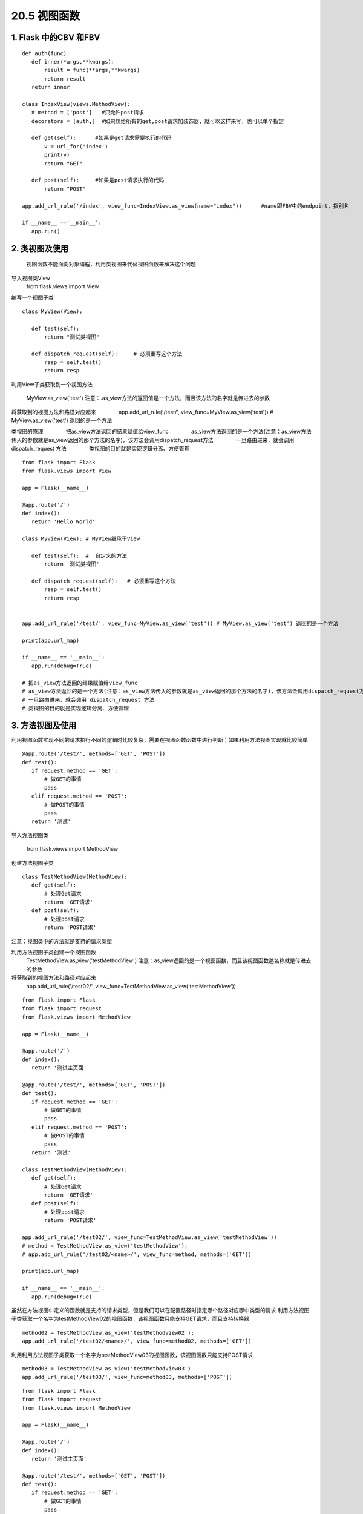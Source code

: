 =============================
20.5 视图函数
=============================

1. Flask 中的CBV 和FBV
--------------------------------------------

::

 def auth(func):
    def inner(*args,**kwargs):
        result = func(**args,**kwargs)
        return result
    return inner

 class IndexView(views.MethodView):
    # method = ['post']   #只允许post请求
    decorators = [auth,]  #如果想给所有的get,post请求加装饰器，就可以这样来写，也可以单个指定

    def get(self):      #如果是get请求需要执行的代码
        v = url_for('index')
        print(v)
        return "GET"

    def post(self):     #如果是post请求执行的代码
        return "POST"

 app.add_url_rule('/index', view_func=IndexView.as_view(name="index"))      #name即FBV中的endpoint，指别名

 if __name__ =='__main__':
    app.run()


2. 类视图及使用
---------------------------------

    视图函数不能面向对象编程，利用类视图来代替视图函数来解决这个问题

导入视图类View
    from flask.views import View

编写一个视图子类

::

 class MyView(View):
    
    def test(self):
        return "测试类视图"

    def dispatch_request(self):     # 必须重写这个方法
        resp = self.test()
        return resp


利用View子类获取到一个视图方法

    MyView.as_view('test')
    注意：.as_view方法的返回值是一个方法，而且该方法的名字就是传进去的参数

将获取到的视图方法和路径对应起来
　　　　app.add_url_rule('/test/', view_func=MyView.as_view('test')) # MyView.as_view('test') 返回的是一个方法

类视图的原理
　　　　把as_view方法返回的结果赋值给view_func
　　　　as_view方法返回的是一个方法(注意：as_view方法传入的参数就是as_view返回的那个方法的名字)，该方法会调用dispatch_request方法
　　　　一旦路由进来，就会调用 dispatch_request 方法
　　　　类视图的目的就是实现逻辑分离、方便管理

::

 from flask import Flask
 from flask.views import View

 app = Flask(__name__)

 @app.route('/')
 def index():
    return 'Hello World'

 class MyView(View): # MyView继承于View

    def test(self):  #  自定义的方法
        return '测试类视图'

    def dispatch_request(self):   # 必须重写这个方法
        resp = self.test()
        return resp


 app.add_url_rule('/test/', view_func=MyView.as_view('test')) # MyView.as_view('test') 返回的是一个方法

 print(app.url_map)

 if __name__ == '__main__':
    app.run(debug=True)

 # 把as_view方法返回的结果赋值给view_func
 # as_view方法返回的是一个方法(注意：as_view方法传入的参数就是as_view返回的那个方法的名字)，该方法会调用dispatch_request方法
 # 一旦路由进来，就会调用 dispatch_request 方法
 # 类视图的目的就是实现逻辑分离、方便管理


3. 方法视图及使用
--------------------------------

利用视图函数实现不同的请求执行不同的逻辑时比较复杂，需要在视图函数函数中进行判断；如果利用方法视图实现就比较简单

::

 @app.route('/test/', methods=['GET', 'POST'])
 def test():
    if request.method == 'GET':
        # 做GET的事情
        pass
    elif request.method == 'POST':
        # 做POST的事情
        pass
    return '测试'


导入方法视图类

    from flask.views import MethodView

创建方法视图子类

::

 class TestMethodView(MethodView):
    def get(self):
        # 处理Get请求
        return 'GET请求'
    def post(self):
        # 处理post请求
        return 'POST请求'


注意：视图类中的方法就是支持的请求类型

..  image:: ./image/18101701.png
    :align: center
    :alt: 请求类型


利用方法视图子类创建一个视图函数
    TestMethodView.as_view('testMethodView')
    注意：as_view返回的是一个视图函数，而且该视图函数逇名称就是传进去的参数
 
将获取到的视图方法和路径对应起来
    app.add_url_rule('/test02/', view_func=TestMethodView.as_view('testMethodView'))

::

 from flask import Flask
 from flask import request
 from flask.views import MethodView

 app = Flask(__name__)

 @app.route('/')
 def index():
    return '测试主页面'

 @app.route('/test/', methods=['GET', 'POST'])
 def test():
    if request.method == 'GET':
        # 做GET的事情
        pass
    elif request.method == 'POST':
        # 做POST的事情
        pass
    return '测试'

 class TestMethodView(MethodView):
    def get(self):
        # 处理Get请求
        return 'GET请求'
    def post(self):
        # 处理post请求
        return 'POST请求'

 app.add_url_rule('/test02/', view_func=TestMethodView.as_view('testMethodView'))
 # method = TestMethodView.as_view('testMethodView');
 # app.add_url_rule('/test02/<name>/', view_func=method, methods=['GET'])

 print(app.url_map)

 if __name__ == '__main__':
    app.run(debug=True)

虽然在方法视图中定义的函数就是支持的请求类型，但是我们可以在配置路径时指定哪个路径对应哪中类型的请求
利用方法视图子类获取一个名字为testMethodView02的视图函数，该视图函数只能支持GET请求，而且支持转换器

::

 method02 = TestMethodView.as_view('testMethodView02');
 app.add_url_rule('/test02/<name>/', view_func=method02, methods=['GET'])

利用利用方法视图子类获取一个名字为testMethodView03的视图函数，该视图函数只能支持POST请求

::

 method03 = TestMethodView.as_view('testMethodView03')
 app.add_url_rule('/test03/', view_func=method03, methods=['POST'])

..  image:: ./image/18101702.png
    :align: center
    :alt: POST请求


::

 from flask import Flask
 from flask import request
 from flask.views import MethodView

 app = Flask(__name__)

 @app.route('/')
 def index():
    return '测试主页面'

 @app.route('/test/', methods=['GET', 'POST'])
 def test():
    if request.method == 'GET':
        # 做GET的事情
        pass
    elif request.method == 'POST':
        # 做POST的事情
        pass
    return '测试'

 class TestMethodView(MethodView):
    def get(self, name):
        # 处理Get请求, 也可以在这些方法中调用其他的方法
        return 'GET请求' + name
    def post(self):
        # 处理post请求, 也可以在这些方法中调用其他的方法
        return 'POST请求'

 # app.add_url_rule('/test02/', view_func=TestMethodView.as_view('testMethodView'))
 method02 = TestMethodView.as_view('testMethodView02');
 app.add_url_rule('/test02/<name>/', view_func=method02, methods=['GET'])
 method03 = TestMethodView.as_view('testMethodView03')
 app.add_url_rule('/test03/', view_func=method03, methods=['POST'])

 print(app.url_map)

 if __name__ == '__main__':
    app.run(debug=True)




